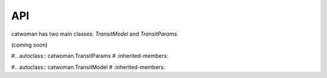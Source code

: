 .. _api:
  
API
============
catwoman has two main classes: `TransitModel` and `TransitParams`.

(coming soon)

.. module:: catwoman

#.. autoclass:: catwoman.TransitParams
#   :inherited-members:

#.. autoclass:: catwoman.TransitModel
#   :inherited-members:

